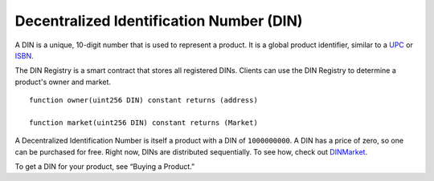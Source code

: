 =============================================================
Decentralized Identification Number (DIN)
=============================================================

A DIN is a unique, 10-digit number that is used to represent a product. It is a global product identifier, similar to a `UPC <https://en.wikipedia.org/wiki/Universal_Product_Code>`_ or `ISBN <https://en.wikipedia.org/wiki/International_Standard_Book_Number>`_.

The DIN Registry is a smart contract that stores all registered DINs. Clients can use the DIN Registry to determine a product's owner and market. ::

	function owner(uint256 DIN) constant returns (address)

	function market(uint256 DIN) constant returns (Market)

A Decentralized Identification Number is itself a product with a DIN of ``1000000000``. A DIN has a price of zero, so one can be purchased for free. Right now, DINs are distributed sequentially. To see how, check out `DINMarket <https://github.com/kioskprotocol/kiosk/blob/master/contracts/DIN/DINMarket.sol>`_.

To get a DIN for your product, see “Buying a Product.”